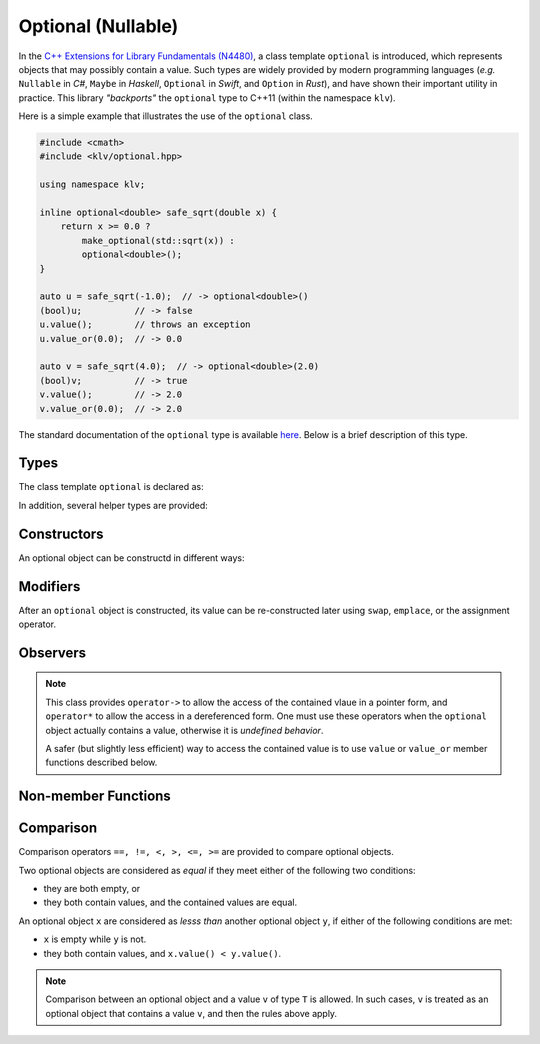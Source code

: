 Optional (Nullable)
====================

In the `C++ Extensions for Library Fundamentals (N4480)
<http://www.open-std.org/jtc1/sc22/wg21/docs/papers/2015/n4480.html>`_, a class
template ``optional`` is introduced, which represents objects that may possibly
contain a value. Such types are widely provided by modern programming languages
(*e.g.* ``Nullable`` in *C#*, ``Maybe`` in *Haskell*, ``Optional`` in *Swift*,
and ``Option`` in *Rust*), and have shown their important utility in practice.
This library *"backports"* the ``optional`` type to C++11 (within the namespace
``klv``).

Here is a simple example that illustrates the use of the ``optional`` class.

.. code-block:: cpp

    #include <cmath>
    #include <klv/optional.hpp>

    using namespace klv;

    inline optional<double> safe_sqrt(double x) {
        return x >= 0.0 ?
            make_optional(std::sqrt(x)) :
            optional<double>();
    }

    auto u = safe_sqrt(-1.0);  // -> optional<double>()
    (bool)u;          // -> false
    u.value();        // throws an exception
    u.value_or(0.0);  // -> 0.0

    auto v = safe_sqrt(4.0);  // -> optional<double>(2.0)
    (bool)v;          // -> true
    v.value();        // -> 2.0
    v.value_or(0.0);  // -> 2.0


The standard documentation of the ``optional`` type is available `here
<http://en.cppreference.com/w/cpp/experimental/optional>`_. Below is a brief
description of this type.


Types
------

The class template ``optional`` is declared as:

.. cpp:class:: optional

    :formal:

    .. code-block:: cpp

        template <typename T>
        class optional;

    :param T: The type of the (possibly) contained value.

    The class ``optional<T>`` has a member typedef ``value_type``
    defined as ``T``.

In addition, several helper types are provided:

.. cpp:class:: in_place_t

    A tag type to indicate in-place construction of an optional object. It has a
    predefined instance ``in_place``.

.. cpp:class:: nullopt_t

    A tag type to indicate an optional object with uninitialized state. It is a
    predefined instance ``nullopt``.


Constructors
-------------

An optional object can be constructd in different ways:

.. cpp:function:: constexpr optional()

    Constructs an *empty* optional object, which does not contain a value.

.. cpp:function:: constexpr optional(nullopt_t)

    Constructs an *empty* optional object (equivalent to ``optional<T>()``).

.. cpp:function:: optional(const optional&)

    Copy constructor, with default behavior.

.. cpp:function:: optional(optional&&)

    Move constructor, with default behavior.

.. cpp:function:: constexpr optional(const value_type& v)

    Construct an optional object that contains (a copy of) the input value ``v``.

.. cpp:function:: constexpr optional(value_type&& v)

    Construct an optional object that contains the input value ``v`` (moved in).

.. cpp:function:: constexpr optional(in_place_t, Args&&... args)

    Construct an optional object, with the contained value constructed inplace
    with the initializing arguments ``args``.


Modifiers
----------

After an ``optional`` object is constructed, its value can be re-constructed
later using ``swap``, ``emplace``, or the assignment operator.

.. cpp:function:: void swap(optional& other)

    Swap with another optional object ``other``.

.. cpp:function:: void emplace(Args&&... args)

    Re-construct the contained value using the provided arguments ``args``.


Observers
----------

.. note::

    This class provides ``operator->`` to allow the access of the contained
    vlaue in a pointer form, and ``operator*`` to allow the access in a
    dereferenced form. One must use these operators when the ``optional`` object
    actually contains a value, otherwise it is *undefined behavior*.

    A safer (but slightly less efficient) way to access the contained value is
    to use ``value`` or ``value_or`` member functions described below.

.. cpp:function:: constexpr explicit operator bool() const noexcept

    Convert the object to a boolean value.

    :return: ``true`` when the object contains a value, or ``false`` otherwise.

.. cpp:function:: constexpr value_type const& value() const

    Get a const reference to the contained value.

    :throw: an exception of class ``bad_optional_access`` when the object is
            empty.

.. cpp:function:: value_type& value()

    Get a reference to the contained value.

    :throw: an exception of class ``bad_optional_access`` when the object is
            empty.

.. cpp:function:: constexpr value_type value_or(U&& v) const&

    Get the contained value, or a static convertion of ``v`` to the type ``T``
    (when the object is empty).

.. cpp:function:: value_type value_or(U&& v) &&

    Get the contained value, or a static convertion of ``v`` to the type ``T``
    (when the object is empty).


Non-member Functions
---------------------

.. cpp:function:: void swap(optional<T>& x, optional<T>& y)

    Swap two optional objects ``x`` and ``y``. Equivalent to ``x.swap(y)``.

.. cpp:function:: constexpr optional<R> make_optional(T&& v)

    Make an optional object that encapsulates a value ``v``.

    :return: An optional object of class ``optional<R>``, where the template
             parameter ``R`` is defined as ``typename std::decay<T>::type``.


Comparison
-----------

Comparison operators ``==, !=, <, >, <=, >=`` are provided to compare optional objects.

Two optional objects are considered as *equal* if they meet either of the
following two conditions:

- they are both empty, or
- they both contain values, and the contained values are equal.

An optional object ``x`` are considered as *lesss than* another optional object
``y``, if either of the following conditions are met:

- ``x`` is empty while ``y`` is not.
- they both contain values, and ``x.value() < y.value()``.

.. note::

    Comparison between an optional object and a value ``v`` of type ``T`` is
    allowed. In such cases, ``v`` is treated as an optional object that contains
    a value ``v``, and then the rules above apply.
